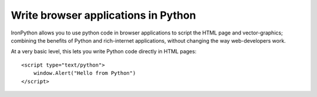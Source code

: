 ====================================
Write browser applications in Python
====================================
IronPython allows you to use python code in browser applications to script the
HTML page and vector-graphics; combining the benefits of Python and 
rich-internet applications, without changing the way web-developers work.

At a very basic level, this lets you write Python code directly in HTML
pages::

    <script type="text/python">
        window.Alert("Hello from Python")
    </script>

.. container::
   :class: browser-nav
   
   - `Getting started <gettingstarted.html>`_
   - `Examples <examples.html>`_
   - `Spread the word <http://twitter.com/home/?status=RT+Python+and+XAML+in+web+pages+http://ironpython.net/browser+%23ironpython+%23silverlight+%23microsoft>`_
